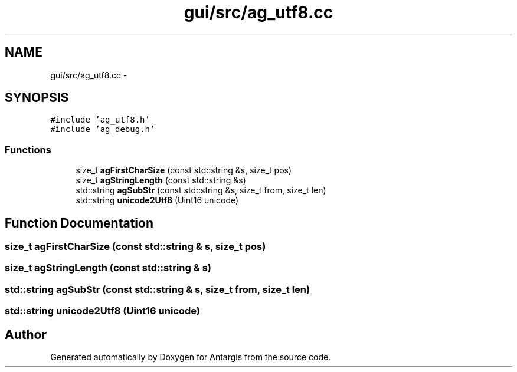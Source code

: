 .TH "gui/src/ag_utf8.cc" 3 "27 Oct 2006" "Version 0.1.9" "Antargis" \" -*- nroff -*-
.ad l
.nh
.SH NAME
gui/src/ag_utf8.cc \- 
.SH SYNOPSIS
.br
.PP
\fC#include 'ag_utf8.h'\fP
.br
\fC#include 'ag_debug.h'\fP
.br

.SS "Functions"

.in +1c
.ti -1c
.RI "size_t \fBagFirstCharSize\fP (const std::string &s, size_t pos)"
.br
.ti -1c
.RI "size_t \fBagStringLength\fP (const std::string &s)"
.br
.ti -1c
.RI "std::string \fBagSubStr\fP (const std::string &s, size_t from, size_t len)"
.br
.ti -1c
.RI "std::string \fBunicode2Utf8\fP (Uint16 unicode)"
.br
.in -1c
.SH "Function Documentation"
.PP 
.SS "size_t agFirstCharSize (const std::string & s, size_t pos)"
.PP
.SS "size_t agStringLength (const std::string & s)"
.PP
.SS "std::string agSubStr (const std::string & s, size_t from, size_t len)"
.PP
.SS "std::string unicode2Utf8 (Uint16 unicode)"
.PP
.SH "Author"
.PP 
Generated automatically by Doxygen for Antargis from the source code.
